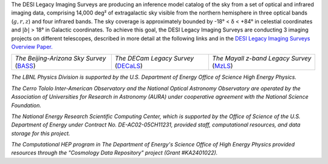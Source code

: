 .. title: Index
.. slug: index
.. tags: mathjax
.. date: 2012-11-08 00:06:06
.. hidetitle: true

.. |deg|    unicode:: U+000B0 .. DEGREE SIGN
.. |sup2|   unicode:: U+000B2 .. SUPERSCRIPT TWO
.. |delta|    unicode:: U+003B4 .. GREEK SMALL LETTER DELTA

.. raw:: html


   <h1>DESI Legacy Imaging Surveys</h1>


.. container:: col-md-6 col-left


   The DESI Legacy Imaging Surveys are producing an inference model catalog of the sky
   from a set of optical and infrared imaging data, comprising
   14,000 deg\ |sup2| of extragalactic sky
   visible from the northern hemisphere in three optical bands
   (:math:`g,r,z`) and four infrared bands.
   The sky coverage is approximately bounded by -18\ |deg| < |delta| < +84\ |deg|
   in celestial coordinates and :math:`|b|` > 18\ |deg| in Galactic coordinates.
   To achieve this goal, the DESI Legacy Imaging Surveys are conducting
   3 imaging projects on different telescopes, described in more detail at the following links and
   in the `DESI Legacy Imaging Surveys Overview Paper.`_

   ========================================== ===================================== ===========================================
   *The Beijing-Arizona Sky Survey* (`BASS`_) *The DECam Legacy Survey* (`DECaLS`_) *The Mayall z-band Legacy Survey* (`MzLS`_)
   ========================================== ===================================== ===========================================

   .. _`BASS`: ./bass
   .. _`DECaLS`: ./decamls
   .. _`MzLS`: ./mzls
   .. _`DESI Legacy Imaging Surveys Overview Paper.`: https://ui.adsabs.harvard.edu/abs/2019AJ....157..168D/abstract

.. container:: col-md-6 col-right

   .. class:: jumbotron

   .. raw:: html

      <h2><a href="https://www.legacysurvey.org/viewer">Interactive Map</a></h2>

      <h2>Current Release: Data Release 9</h2>
      <p>November 2020</p>
      <p><a class="btn btn-primary btn-lg" href="dr9">DR9</a></p>

.. container::

   .. raw:: html

      <h2>Acknowledgements</h2> <h3>(see also the <a href="acknowledgment">formal acknowledgment for publications</a>)</h3>


   *The LBNL Physics Division is supported by the U.S. Department of
   Energy Office of Science High Energy Physics.*

   *The Cerro Tololo Inter-American Observatory and the National
   Optical Astronomy Observatory are operated by the Association
   of Universities for Research in Astronomy (AURA) under cooperative
   agreement with the National Science Foundation.*

   *The National Energy Research Scientific Computing Center, which is
   supported by the Office of Science of the U.S. Department of Energy
   under Contract No. DE-AC02-05CH11231, provided staff, computational
   resources, and data storage for this project.*

   *The Computational HEP program in The Department of Energy's Science
   Office of High Energy Physics provided resources through the
   "Cosmology Data Repository" project (Grant #KA2401022).*

.. image:: /files/Berkeley_Lab_Logo_Small.png
   :height: 80px
   :alt: Berkeley Lab Logo
.. image:: /files/doeOOS.jpg
   :height: 40px
   :alt: Department of Energy Logo
.. image:: /files/nersc-logo.png
   :height: 40px
   :alt: NERSC Logo
.. image:: /files/3.5inch_72dpi.jpg
   :height: 80px
   :alt: NOAO Logo
.. image:: /files/AURAlogo.jpg
   :height: 40px
   :alt: AURA Logo
.. image:: /files/nsf1.jpg
   :height: 40px
   :alt: NSF Logo

.. .. slides::

..   /galleries/frontpage/cosmic_web.jpg
..   /galleries/frontpage/planck.jpg
..   /galleries/frontpage/sn1994D.jpg
